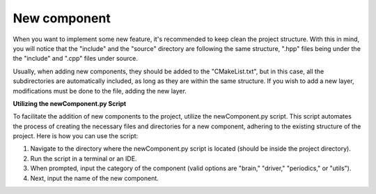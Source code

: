New component
==============================

When you want to implement some new feature, it's recommended to keep clean the project structure. With this in mind, you will notice that the "include"
and the "source" directory are following the same structure, ".hpp" files being under the the "include" and ".cpp" files under source. 

Usually, when adding new components, they should be added to the "CMakeList.txt", but in this case, all the subdirectories are automatically included, as
long as they are within the same structure. If you wish to add a new layer, modifications must be done to the file, adding the new layer.

**Utilizing the newComponent.py Script**

To facilitate the addition of new components to the project, utilize the newComponent.py script. This script automates the process of creating the necessary files and directories for a new component, adhering to the existing structure of the project. Here is how you can use the script:

1. Navigate to the directory where the newComponent.py script is located (should be inside the project directory).
2. Run the script in a terminal or an IDE.
3. When prompted, input the category of the component (valid options are "brain," "driver," "periodics," or "utils").
4. Next, input the name of the new component.